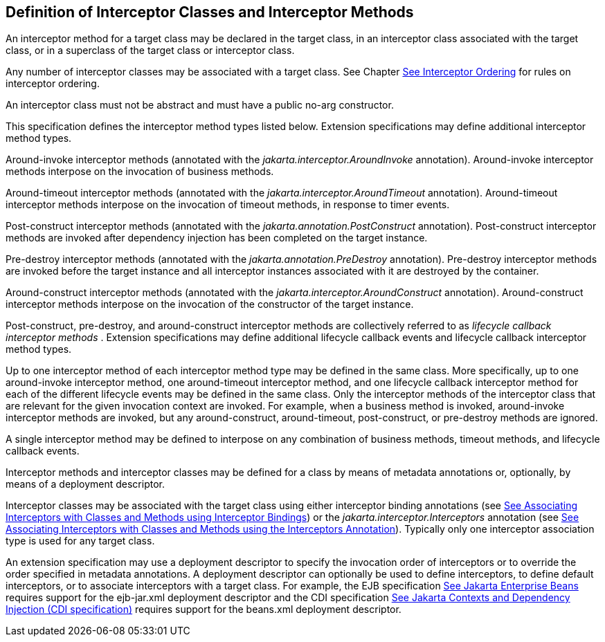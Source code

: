 ////
*******************************************************************
* Copyright (c) 2019 Eclipse Foundation
*
* This specification document is made available under the terms
* of the Eclipse Foundation Specification License v1.0, which is
* available at https://www.eclipse.org/legal/efsl.php.
*******************************************************************
////

[[definition_of_interceptor_classes_and_interceptor_methods]]
== Definition of Interceptor Classes and Interceptor Methods

An interceptor method for a target class may
be declared in the target class, in an interceptor class associated with
the target class, or in a superclass of the target class or interceptor
class.

Any number of interceptor classes may be
associated with a target class. See Chapter
link:intercept.html#a446[See Interceptor Ordering] for rules on
interceptor ordering.

An interceptor class must not be abstract and
must have a public no-arg constructor.

This specification defines the interceptor
method types listed below. Extension specifications may define
additional interceptor method types.

Around-invoke interceptor methods (annotated
with the _jakarta.interceptor.AroundInvoke_ annotation). Around-invoke
interceptor methods interpose on the invocation of business methods.

Around-timeout interceptor methods (annotated
with the _jakarta.interceptor.AroundTimeout_ annotation). Around-timeout
interceptor methods interpose on the invocation of timeout methods, in
response to timer events.

Post-construct interceptor methods (annotated
with the _jakarta.annotation.PostConstruct_ annotation). Post-construct
interceptor methods are invoked after dependency injection has been
completed on the target instance.

Pre-destroy interceptor methods (annotated
with the _jakarta.annotation.PreDestroy_ annotation). Pre-destroy
interceptor methods are invoked before the target instance and all
interceptor instances associated with it are destroyed by the container.

Around-construct interceptor methods
(annotated with the _jakarta.interceptor.AroundConstruct_ annotation).
Around-construct interceptor methods interpose on the invocation of the
constructor of the target instance.

Post-construct, pre-destroy, and
around-construct interceptor methods are collectively referred to as
_lifecycle callback interceptor methods_ . Extension specifications may
define additional lifecycle callback events and lifecycle callback
interceptor method types.

Up to one interceptor method of each
interceptor method type may be defined in the same class. More
specifically, up to one around-invoke interceptor method, one
around-timeout interceptor method, and one lifecycle callback
interceptor method for each of the different lifecycle events may be
defined in the same class. Only the interceptor methods of the
interceptor class that are relevant for the given invocation context are
invoked. For example, when a business method is invoked, around-invoke
interceptor methods are invoked, but any around-construct,
around-timeout, post-construct, or pre-destroy methods are ignored.

A single interceptor method may be defined to
interpose on any combination of business methods, timeout methods, and
lifecycle callback events.

Interceptor methods and interceptor classes
may be defined for a class by means of metadata annotations or,
optionally, by means of a deployment descriptor.

Interceptor classes may be associated with
the target class using either interceptor binding annotations (see
link:intercept.html#a303[See Associating Interceptors with
Classes and Methods using Interceptor Bindings]) or the
_jakarta.interceptor.Interceptors_ annotation (see
link:intercept.html#a423[See Associating Interceptors with
Classes and Methods using the Interceptors Annotation]). Typically only
one interceptor association type is used for any target class.

An extension specification may use a
deployment descriptor to specify the invocation order of interceptors or
to override the order specified in metadata annotations. A deployment
descriptor can optionally be used to define interceptors, to define
default interceptors, or to associate interceptors with a target class.
For example, the EJB specification link:intercept.html#a542[See
Jakarta Enterprise Beans, version 4.0.
https://jakarta.ee/specifications/enterprise-beans/4.0/.] requires support for the
ejb-jar.xml deployment descriptor and the CDI specification
link:intercept.html#a543[See
Jakarta Contexts and Dependency Injection (CDI specification), version 3.0.
https://jakarta.ee/specifications/cdi/3.0/.] requires support for the beans.xml
deployment descriptor.
